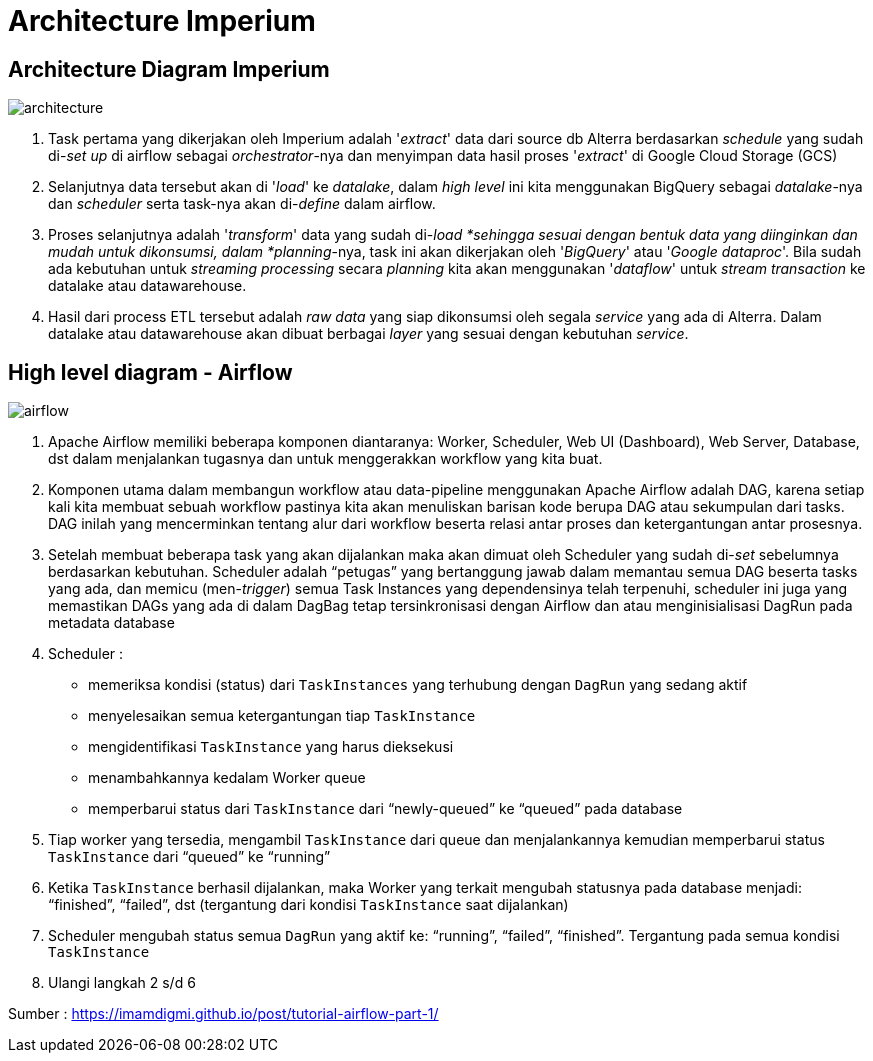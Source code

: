 = Architecture Imperium

== Architecture Diagram Imperium

image::images-imperium/arsitektur-diagram.png[architecture]

. Task pertama yang dikerjakan oleh Imperium adalah '_extract_' data dari source db Alterra berdasarkan _schedule_ yang sudah di-_set up_ di airflow sebagai _orchestrator_-nya dan menyimpan data hasil proses '_extract_' di Google Cloud Storage (GCS)
. Selanjutnya data tersebut akan di '_load_' ke _datalake_, dalam _high level_ ini kita menggunakan BigQuery sebagai _datalake_-nya dan _scheduler_ serta task-nya akan di-_define_ dalam airflow.
. Proses selanjutnya adalah '_transform_' data yang sudah di-_load *sehingga sesuai dengan bentuk data yang diinginkan dan mudah untuk dikonsumsi, dalam *planning_-nya, task ini akan dikerjakan oleh '_BigQuery_' atau '_Google dataproc_'.
Bila sudah ada kebutuhan untuk _streaming processing_ secara _planning_ kita akan menggunakan '_dataflow_' untuk _stream transaction_ ke datalake atau datawarehouse.
. Hasil dari process ETL tersebut adalah _raw data_ yang siap dikonsumsi oleh segala _service_ yang ada di Alterra.
Dalam datalake atau datawarehouse akan dibuat berbagai _layer_ yang sesuai dengan kebutuhan _service_.

== High level diagram - Airflow

image::images-imperium/airflow.png[airflow]

. Apache Airflow memiliki beberapa komponen diantaranya: Worker, Scheduler, Web UI (Dashboard), Web Server, Database, dst dalam menjalankan tugasnya dan untuk menggerakkan workflow yang kita buat.
. Komponen utama dalam membangun workflow atau data-pipeline menggunakan Apache Airflow adalah DAG, karena setiap kali kita membuat sebuah workflow pastinya kita akan menuliskan barisan kode berupa DAG atau sekumpulan dari tasks.
DAG inilah yang mencerminkan tentang alur dari workflow beserta relasi antar proses dan ketergantungan antar prosesnya.
. Setelah membuat beberapa task yang akan dijalankan maka akan dimuat oleh Scheduler yang sudah di-_set_ sebelumnya berdasarkan kebutuhan.
Scheduler adalah "`petugas`" yang bertanggung jawab dalam memantau semua DAG beserta tasks yang ada, dan memicu (men-_trigger_) semua Task Instances yang dependensinya telah terpenuhi, scheduler ini juga yang memastikan DAGs yang ada di dalam DagBag tetap tersinkronisasi dengan Airflow dan atau menginisialisasi DagRun pada metadata database
. Scheduler :
 ** memeriksa kondisi (status) dari `TaskInstances` yang terhubung dengan `DagRun` yang sedang aktif
 ** menyelesaikan semua ketergantungan tiap `TaskInstance`
 ** mengidentifikasi `TaskInstance` yang harus dieksekusi
 ** menambahkannya kedalam Worker queue
 ** memperbarui status dari `TaskInstance` dari "`newly-queued`" ke "`queued`" pada database
. Tiap worker yang tersedia, mengambil `TaskInstance` dari queue dan menjalankannya kemudian memperbarui status `TaskInstance` dari "`queued`" ke "`running`"
. Ketika `TaskInstance` berhasil dijalankan, maka Worker yang terkait mengubah statusnya pada database menjadi: "`finished`", "`failed`", dst (tergantung dari kondisi `TaskInstance` saat dijalankan)
. Scheduler mengubah status semua `DagRun` yang aktif ke: "`running`", "`failed`", "`finished`".
Tergantung pada semua kondisi `TaskInstance`
. Ulangi langkah 2 s/d 6

Sumber : https://imamdigmi.github.io/post/tutorial-airflow-part-1/
